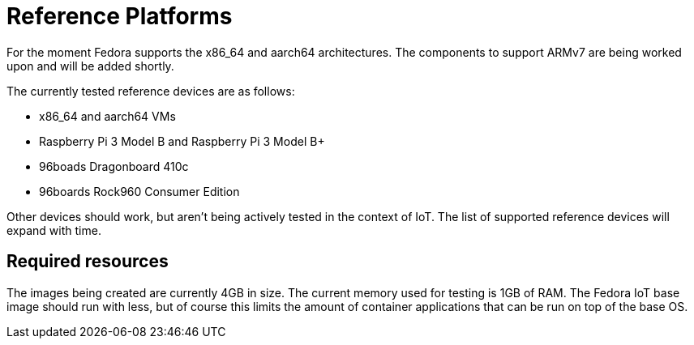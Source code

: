 = Reference Platforms

For the moment Fedora supports the x86_64 and aarch64 architectures.
The components to support ARMv7 are being worked upon and will be added shortly.

The currently tested reference devices are as follows:

* x86_64 and aarch64 VMs
* Raspberry Pi 3 Model B and Raspberry Pi 3 Model B+
* 96boads Dragonboard 410c
* 96boards Rock960 Consumer Edition

Other devices should work, but aren't being actively tested in the context of IoT.
The list of supported reference devices will expand with time.

== Required resources

The images being created are currently 4GB in size.
The current memory used for testing is 1GB of RAM.
The Fedora IoT base image should run with less,
but of course this limits the amount of container applications that can be run on top of the base OS.
